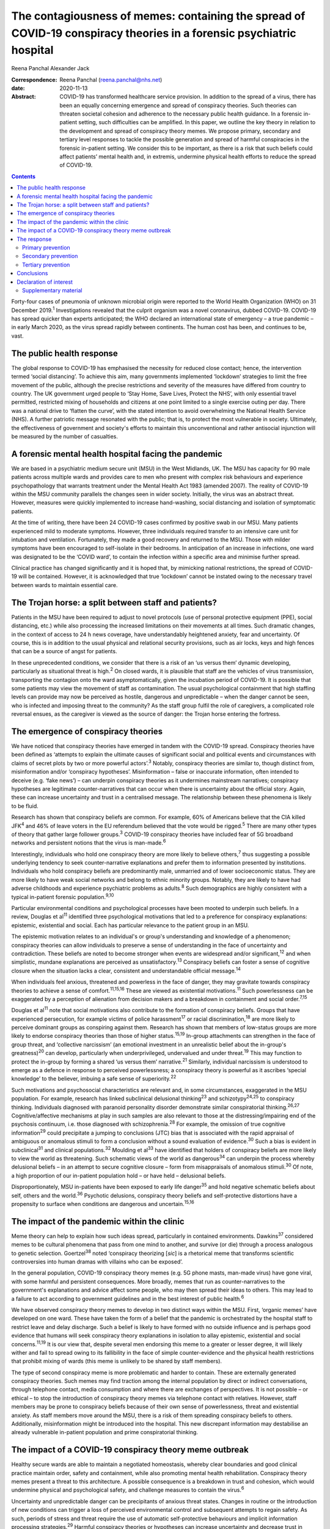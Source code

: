 =====================================================================================================================
The contagiousness of memes: containing the spread of COVID-19 conspiracy theories in a forensic psychiatric hospital
=====================================================================================================================



Reena Panchal
Alexander Jack

:Correspondence: Reena Panchal (reena.panchal@nhs.net)

:date: 2020-11-13

:Abstract:
   COVID-19 has transformed healthcare service provision. In addition to
   the spread of a virus, there has been an equally concerning emergence
   and spread of conspiracy theories. Such theories can threaten
   societal cohesion and adherence to the necessary public health
   guidance. In a forensic in-patient setting, such difficulties can be
   amplified. In this paper, we outline the key theory in relation to
   the development and spread of conspiracy theory memes. We propose
   primary, secondary and tertiary level responses to tackle the
   possible generation and spread of harmful conspiracies in the
   forensic in-patient setting. We consider this to be important, as
   there is a risk that such beliefs could affect patients’ mental
   health and, in extremis, undermine physical health efforts to reduce
   the spread of COVID-19.


.. contents::
   :depth: 3
..

Forty-four cases of pneumonia of unknown microbial origin were reported
to the World Health Organization (WHO) on 31 December 2019.\ :sup:`1`
Investigations revealed that the culprit organism was a novel
coronavirus, dubbed COVID-19. COVID-19 has spread quicker than experts
anticipated; the WHO declared an international state of emergency – a
true pandemic – in early March 2020, as the virus spread rapidly between
continents. The human cost has been, and continues to be, vast.

.. _sec1:

The public health response
==========================

The global response to COVID-19 has emphasised the necessity for reduced
close contact; hence, the intervention termed ‘social distancing’. To
achieve this aim, many governments implemented ‘lockdown’ strategies to
limit the free movement of the public, although the precise restrictions
and severity of the measures have differed from country to country. The
UK government urged people to ‘Stay Home, Save Lives, Protect the NHS’,
with only essential travel permitted, restricted mixing of households
and citizens at one point limited to a single exercise outing per day.
There was a national drive to ‘flatten the curve’, with the stated
intention to avoid overwhelming the National Health Service (NHS). A
further patriotic message resonated with the public; that is, to protect
the most vulnerable in society. Ultimately, the effectiveness of
government and society's efforts to maintain this unconventional and
rather antisocial injunction will be measured by the number of
casualties.

.. _sec2:

A forensic mental health hospital facing the pandemic
=====================================================

We are based in a psychiatric medium secure unit (MSU) in the West
Midlands, UK. The MSU has capacity for 90 male patients across multiple
wards and provides care to men who present with complex risk behaviours
and experience psychopathology that warrants treatment under the Mental
Health Act 1983 (amended 2007). The reality of COVID-19 within the MSU
community parallels the changes seen in wider society. Initially, the
virus was an abstract threat. However, measures were quickly implemented
to increase hand-washing, social distancing and isolation of symptomatic
patients.

At the time of writing, there have been 24 COVID-19 cases confirmed by
positive swab in our MSU. Many patients experienced mild to moderate
symptoms. However, three individuals required transfer to an intensive
care unit for intubation and ventilation. Fortunately, they made a good
recovery and returned to the MSU. Those with milder symptoms have been
encouraged to self-isolate in their bedrooms. In anticipation of an
increase in infections, one ward was designated to be the ‘COVID ward’,
to contain the infection within a specific area and minimise further
spread.

Clinical practice has changed significantly and it is hoped that, by
mimicking national restrictions, the spread of COVID-19 will be
contained. However, it is acknowledged that true ‘lockdown’ cannot be
instated owing to the necessary travel between wards to maintain
essential care.

.. _sec3:

The Trojan horse: a split between staff and patients?
=====================================================

Patients in the MSU have been required to adjust to novel protocols (use
of personal protective equipment (PPE), social distancing, etc.) while
also processing the increased limitations on their movements at all
times. Such dramatic changes, in the context of access to 24 h news
coverage, have understandably heightened anxiety, fear and uncertainty.
Of course, this is in addition to the usual physical and relational
security provisions, such as air locks, keys and high fences that can be
a source of angst for patients.

In these unprecedented conditions, we consider that there is a risk of
an ‘us versus them’ dynamic developing, particularly as situational
threat is high.\ :sup:`2` On closed wards, it is plausible that staff
are the vehicles of virus transmission, transporting the contagion onto
the ward asymptomatically, given the incubation period of COVID-19. It
is possible that some patients may view the movement of staff as
contamination. The usual psychological containment that high staffing
levels can provide may now be perceived as hostile, dangerous and
unpredictable – when the danger cannot be seen, who is infected and
imposing threat to the community? As the staff group fulfil the role of
caregivers, a complicated role reversal ensues, as the caregiver is
viewed as the source of danger: the Trojan horse entering the fortress.

.. _sec4:

The emergence of conspiracy theories
====================================

We have noticed that conspiracy theories have emerged in tandem with the
COVID-19 spread. Conspiracy theories have been defined as ‘attempts to
explain the ultimate causes of significant social and political events
and circumstances with claims of secret plots by two or more powerful
actors’.\ :sup:`3` Notably, conspiracy theories are similar to, though
distinct from, misinformation and/or ‘conspiracy hypotheses’.
Misinformation – false or inaccurate information, often intended to
deceive (e.g. ‘fake news’) – can underpin conspiracy theories as it
undermines mainstream narratives; conspiracy hypotheses are legitimate
counter-narratives that can occur when there is uncertainty about the
official story. Again, these can increase uncertainty and trust in a
centralised message. The relationship between these phenomena is likely
to be fluid.

Research has shown that conspiracy beliefs are common. For example, 60%
of Americans believe that the CIA killed JFK\ :sup:`4` and 46% of leave
voters in the EU referendum believed that the vote would be
rigged.\ :sup:`5` There are many other types of theory that gather large
follower groups.\ :sup:`3` COVID-19 conspiracy theories have included
fear of 5G broadband networks and persistent notions that the virus is
man-made.\ :sup:`6`

Interestingly, individuals who hold one conspiracy theory are more
likely to believe others,\ :sup:`7` thus suggesting a possible
underlying tendency to seek counter-narrative explanations and prefer
them to information presented by institutions. Individuals who hold
conspiracy beliefs are predominantly male, unmarried and of lower
socioeconomic status. They are more likely to have weak social networks
and belong to ethnic minority groups. Notably, they are likely to have
had adverse childhoods and experience psychiatric problems as
adults.\ :sup:`8` Such demographics are highly consistent with a typical
in-patient forensic population.\ :sup:`9,10`

Particular environmental conditions and psychological processes have
been mooted to underpin such beliefs. In a review, Douglas et
al\ :sup:`11` identified three psychological motivations that led to a
preference for conspiracy explanations: epistemic, existential and
social. Each has particular relevance to the patient group in an MSU.

The epistemic motivation relates to an individual's or group's
understanding and knowledge of a phenomenon; conspiracy theories can
allow individuals to preserve a sense of understanding in the face of
uncertainty and contradiction. These beliefs are noted to become
stronger when events are widespread and/or significant,\ :sup:`12` and
when simplistic, mundane explanations are perceived as
unsatisfactory.\ :sup:`13` Conspiracy beliefs can foster a sense of
cognitive closure when the situation lacks a clear, consistent and
understandable official message.\ :sup:`14`

When individuals feel anxious, threatened and powerless in the face of
danger, they may gravitate towards conspiracy theories to achieve a
sense of comfort.\ :sup:`11,15,16` These are viewed as existential
motivations.\ :sup:`11` Such powerlessness can be exaggerated by a
perception of alienation from decision makers and a breakdown in
containment and social order.\ :sup:`7,15`

Douglas et al\ :sup:`11` note that social motivations also contribute to
the formation of conspiracy beliefs. Groups that have experienced
persecution, for example victims of police harassment\ :sup:`17` or
racial discrimination,\ :sup:`18` are more likely to perceive dominant
groups as conspiring against them. Research has shown that members of
low-status groups are more likely to endorse conspiracy theories than
those of higher status.\ :sup:`15,19` In-group attachments can
strengthen in the face of group threat, and ‘collective narcissism’ (an
emotional investment in an unrealistic belief about the in-group's
greatness)\ :sup:`20` can develop, particularly when underprivileged,
undervalued and under threat.\ :sup:`19` This may function to protect
the in-group by forming a shared ‘us versus them’ narrative.\ :sup:`21`
Similarly, individual narcissism is understood to emerge as a defence in
response to perceived powerlessness; a conspiracy theory is powerful as
it ascribes ‘special knowledge’ to the believer, imbuing a safe sense of
superiority.\ :sup:`22`

Such motivations and psychosocial characteristics are relevant and, in
some circumstances, exaggerated in the MSU population. For example,
research has linked subclinical delusional thinking\ :sup:`23` and
schizotypy\ :sup:`24,25` to conspiracy thinking. Individuals diagnosed
with paranoid personality disorder demonstrate similar conspiratorial
thinking.\ :sup:`26,27` Cognitive/affective mechanisms at play in such
samples are also relevant to those at the distressing/impairing end of
the psychosis continuum, i.e. those diagnosed with
schizophrenia.\ :sup:`28` For example, the omission of true cognitive
information\ :sup:`29` could precipitate a jumping to conclusions (JTC)
bias that is associated with the rapid appraisal of ambiguous or
anomalous stimuli to form a conclusion without a sound evaluation of
evidence.\ :sup:`30` Such a bias is evident in subclinical\ :sup:`31`
and clinical populations.\ :sup:`32` Moulding et al\ :sup:`33` have
identified that holders of conspiracy beliefs are more likely to view
the world as threatening. Such schematic views of the world as
dangerous\ :sup:`34` can underpin the process whereby delusional beliefs
– in an attempt to secure cognitive closure – form from misappraisals of
anomalous stimuli.\ :sup:`30` Of note, a high proportion of our
in-patient population hold – or have held – delusional beliefs.

Disproportionately, MSU in-patients have been exposed to early life
danger\ :sup:`35` and hold negative schematic beliefs about self, others
and the world.\ :sup:`36` Psychotic delusions, conspiracy theory beliefs
and self-protective distortions have a propensity to surface when
conditions are dangerous and uncertain.\ :sup:`15,16`

.. _sec5:

The impact of the pandemic within the clinic
============================================

Meme theory can help to explain how such ideas spread, particularly in
contained environments. Dawkins\ :sup:`37` considered memes to be
cultural phenomena that pass from one mind to another, and survive (or
die) through a process analogous to genetic selection.
Goertzel\ :sup:`38` noted ‘conspiracy theorizing [*sic*] is a rhetorical
meme that transforms scientific controversies into human dramas with
villains who can be exposed’.

In the general population, COVID-19 conspiracy theory memes (e.g. 5G
phone masts, man-made virus) have gone viral, with some harmful and
persistent consequences. More broadly, memes that run as
counter-narratives to the government's explanations and advice affect
some people, who may then spread their ideas to others. This may lead to
a failure to act according to government guidelines and in the best
interest of public health.\ :sup:`6`

We have observed conspiracy theory memes to develop in two distinct ways
within the MSU. First, ‘organic memes’ have developed on one ward. These
have taken the form of a belief that the pandemic is orchestrated by the
hospital staff to restrict leave and delay discharge. Such a belief is
likely to have formed with no outside influence and is perhaps good
evidence that humans will seek conspiracy theory explanations in
isolation to allay epistemic, existential and social
concerns.\ :sup:`11,19` It is our view that, despite several men
endorsing this meme to a greater or lesser degree, it will likely wither
and fail to spread owing to its fallibility in the face of simple
counter-evidence and the physical health restrictions that prohibit
mixing of wards (this meme is unlikely to be shared by staff members).

The type of second conspiracy meme is more problematic and harder to
contain. These are externally generated conspiracy theories. Such memes
may find traction among the internal population by direct or indirect
conversations, through telephone contact, media consumption and where
there are exchanges of perspectives. It is not possible – or ethical –
to stop the introduction of conspiracy theory memes via telephone
contact with relatives. However, staff members may be prone to
conspiracy beliefs because of their own sense of powerlessness, threat
and existential anxiety. As staff members move around the MSU, there is
a risk of them spreading conspiracy beliefs to others. Additionally,
misinformation might be introduced into the hospital. This new
discrepant information may destabilise an already vulnerable in-patient
population and prime conspiratorial thinking.

.. _sec6:

The impact of a COVID-19 conspiracy theory meme outbreak
========================================================

Healthy secure wards are able to maintain a negotiated homeostasis,
whereby clear boundaries and good clinical practice maintain order,
safety and containment, while also promoting mental health
rehabilitation. Conspiracy theory memes present a threat to this
architecture. A possible consequence is a breakdown in trust and
cohesion, which would undermine physical and psychological safety, and
challenge measures to contain the virus.\ :sup:`6`

Uncertainty and unpredictable danger can be precipitants of anxious
threat states. Changes in routine or the introduction of new conditions
can trigger a loss of perceived environmental control and subsequent
attempts to regain safety. As such, periods of stress and threat require
the use of automatic self-protective behaviours and implicit information
processing strategies.\ :sup:`29` Harmful conspiracy theories or
hypotheses can increase uncertainty and decrease trust in authority
figures. For many men in forensic in-patient settings, violence or
self-harming behaviour has been – or is – an adaptive part of their
self-protective behavioural repertoire. When in conditions of threat,
such behavioural expressions might manifest to gain control, discharge
arousal, communicate distress or elicit care.

Similarly, splitting is a possibility, with competing memes generating
an ‘us versus them’ dynamic. As described previously, this is an
evidenced component of conspiracy theory motivation, and staff members
can become targeted if inequality is perceived (e.g. locked down versus
transient, exposed versus PPE). Systemically, these processes can
heighten the sense of danger for other residents and group anxiety can
escalate. Of course, staff members are not immune to such effects and
negative consequences are possible (e.g. burnout, increased
punitiveness).

.. _sec7:

The response
============

Memes are hypothesised to spread in a manner analogous to a
virus.\ :sup:`37,38` Hence, we propose that a fast, stringent and
proactive strategy is required to curb the sharing of unhelpful and
false memes. We suggest that the response to ‘prevent’ and ‘treat’
conspiracy theories can be pitched according to the public health
approach to diseases: primary, secondary and tertiary prevention.

Importantly, some degree of uncertainty is unavoidable owing to a global
lack of clarity regarding COVID-19. It has to be acknowledged that there
are few unambiguously *true* known facts about the virus. We do not
advocate the suppression of questioning or critical challenge of
official narratives. A host of different memes, differing in strength,
transmissibility and potential harmfulness, will spread among staff and
patients. We recommend that professionals demonstrate clinical judgement
to determine if and when intervention is required and listen to
alternative perspectives, discussing them in context.

.. _sec7-1:

Primary prevention
------------------

Primary prevention aims to prevent disease or injury before it occurs.
To prevent the development of conspiracy theories within an MSU, we
recommend addressing the conditions that lead to such thinking.

We consider the first line of response to be education. Conspiracy
theory memes are hypothesised to breed from indecision and uncertainty;
gaps in knowledge allow room for a counter-narrative to develop to
fulfil a need for cognitive closure\ :sup:`14` and a perception of
control.\ :sup:`11,15,16` We view the regular and consistent
dissemination of clear and transparent information about the pandemic,
the ‘outer world’ situation and MSU policy to be essential to maximise
patients’ knowledge. Information can be adapted to account for complex
communication needs, and care plans developed accordingly. Ideally,
patients who are vulnerable to being affected by conspiracy beliefs
should be identified and bespoke assessments and management plans
completed.

The staff group are not immune from conspiratorial thinking. Helping
staff members to feel informed requires the consistent dissemination of
information in a manner that is accessible to all. Changes in practice
should be quickly communicated. Information should be transparent, with
an open forum approach to address queries and signpost to relevant
resources. In addition, an honest acknowledgement of challenges that
individuals and teams will face is necessary to ensure preparedness. To
prevent splitting and/or ‘suffering in silence’, regular reflective
practice, peer group supervision and *ad hoc* ‘check ins’ can give space
for the processing of anxiety and an opportunity to work through
uncertainties and questions. Greater use of virtual connectivity has
allowed sick or shielded colleagues to sustain communication with core
teams, thus maintaining a collective ‘togetherness’.

Research has suggested that it is important that education provided for
staff and patients is presented in an ‘even-handed’ manner (i.e. do not
dismiss counter-narratives offhand) to prevent the perception of
indoctrination or bullying.\ :sup:`39,40` Failure to do this
successfully could lead to the educator being absorbed into the
conspiracy belief.\ :sup:`41` Information sharing might take the form of
standardised and accessible information boards, regular ward ‘community
meetings’ and individual conversations with patients and staff to ensure
that they feel informed about events.

In our NHS trust, daily staff briefings have been provided by the chief
executive officer. There are daily meetings held by senior management
within the MSU to strategise, coordinate a unified response and ensure
that information is shared – and then cascaded – evenly throughout the
site. In addition, members of different clinical disciplines have
adapted their roles. For example, individual psychologists have
‘cohorted’ to provide intensive support for single wards, occupational
therapists have provided opportunities for activity and release from the
claustrophobic ward spaces and the psychiatric team have employed a
‘shadow rota’ to ensure that sickness does not reduce the provision of
emergency care. Collectively, these additions and adaptations to
practice can be understood as ‘inoculation’ of the community.\ :sup:`42`
Many of these organisational strategies are likely to be in place to
serve other, important needs. However, it is our view that such good
practice is also relevant to the aims of this paper.

.. _sec7-2:

Secondary prevention
--------------------

The aim of secondary prevention is to reduce the impact of a disease or
injury that has already occurred. We recommend that conspiracy theories
already in circulation should be identified at the earliest possible
point and the conveyance slowed. The ultimate aim is to challenge
unhelpful or disruptive memes that threaten to break down cohesion in
the MSU community. Strategies need to prevent re-emergence and reconnect
those affected to a less detached position. However, if this is not
possible, the focus shifts to containment and reduction of the spread to
others.

The infection control response to COVID-19 (i.e. ‘lockdown’ of wards)
will inadvertently prevent the cross-contamination of conspiracy theory
memes across the MSU site. However, conspiracy theories can infiltrate
the community via telephone calls, media and/or staff acting as vectors.
It is clearly counterintuitive, unethical and disproportionate to
restrict or monitor private phone calls. Secondary prevention should
therefore be targeted at the management of memes that are conspiratorial
in nature or undermining of national or local COVID-19 policies.

We recommend that changes in anxiety, mood and behaviour associated with
conspiracy thinking – or exposure to such ideas – should be observed as
part of the usual monitoring of mental state. In the MSU, all patients
are regularly reviewed by the nursing staff and forensic psychiatrists,
who examine their mental states and the extent of psychopathology.
Patients can be given space to explore their thoughts and feelings about
such theories; the clinician can then establish whether intervention is
required. A ‘COVID-19 formulation-led’ approach to addressing concerns
as they arise is recommended.

When discussing conspiracy theories – or related memes – information
should be presented in a consistent, clear and accessible manner so that
further doubt, ambiguity or reinforcement of the conspiracy does not
result.\ :sup:`41` The patient will require adequate knowledge to close
the ‘uncertainty gap’. This work may also be achieved through group or
individual therapy sessions. In our MSU, we have found that acceptance
and commitment therapy (ACT) principles have been beneficial,
particularly as these can address issues relating to control and
uncertainty.\ :sup:`43` In addition, mindfulness practice can help to
calm heightened arousal states, release troubling thoughts and teach
self-awareness.\ :sup:`44` As uncertainty is largely inescapable, such
therapeutic approaches are preferable to the suppression of all but the
most harmful memes. Cognitive remediation strategies can improve
reasoning ability\ :sup:`45` and various non-verbal therapies can help
to up- or down-regulate arousal.

Considering the ward as a whole, the maintenance of a ‘safe’ and
‘cohesive’ environment is vital to prevent the harmful effects of
conspiracy theory memes. The basis for this is already provided via the
implementation of the ‘Safewards’ approach\ :sup:`46` and positive
behavioural support planning.\ :sup:`47` Indeed, an approach not
dissimilar to trauma-informed care could be adopted: ‘pandemic-informed
care’ would incorporate the necessary physical health precautions, while
also proactively identifying and addressing the emergence of conspiracy
theory memes and promoting a clinical awareness of the vulnerabilities
of patients who are prone to engage in conspiracy thinking.
Pandemic-informed care would also include the provision of staff support
and reflective practice.

Some patients who have been exposed to conspiracy theories may become
paranoid, anxious or distressed in response to this exposure. If there
is a resultant significant decline in symptoms and functioning in which
the expression of delusional ideas and other psychotic features is
identified, there are a range of pharmacological, psychological and
risk-management techniques that may need to be considered.

.. _sec7-3:

Tertiary prevention
-------------------

Tertiary prevention is a strategy to reduce the impact of an ongoing
illness or injury that has lasting effects. By definition, many
individuals who are resident in an MSU experience complex
psychopathology and are vulnerable to anxiety, paranoia and
conspiratorial beliefs. Clinicians involved in their care are well
advised to consider the impact of ‘lockdown’, uncertainty and competing
narratives, and the destabilising effect that each might have.

A multidisciplinary approach is required to incorporate such
formulations into care planning and intervention, as has been undertaken
across our MSU. In acutely psychotic patients – and those susceptible to
relapse – there is a risk that COVID-19-related fears could become
enmeshed with pre-existing delusional belief systems. In a patient who
becomes absolutely engrossed by conspiracy beliefs to the point that it
manifests as a delusion and/or other features of a psychosis and
significantly affects their function, an individual, tailored approach
must be adopted. The priority would be the containment of severe
pathological symptoms, with consideration given to pharmacological and
risk management interventions. In addition, the reinforcement of a
consistent and safe environment is necessary to allow the individual to
feel secure and grounded. Access to regular, trusted and familiar
nursing staff is likely to be important. Arousal-regulating therapy
might also be considered. Deterioration in mental state may prompt a
review of the patient's current setting. A decision may need to be taken
as to whether an acute ward may be more appropriate or higher levels of
observations needed. In each case, the acute symptomatology needs to be
addressed and, in time, once stable, measures taken to challenge the
conspiracy thinking via psychological intervention.

As regards measures introduced to support staff, it is recommended that
these are maintained beyond the acute phase of the response. Conspiracy
theory memes might retract while the various levels of intervention are
in place. However, if support is withdrawn too quickly, a breakdown in
communication, increased isolation and potential feelings of abandonment
(that accompany burnout) might prompt disharmony and a failure to adhere
to the previously outlined necessary actions. This may lead to a second
wave of conspiracy beliefs emerging.

.. _sec8:

Conclusions
===========

These are extraordinary times in society and clinical practice; there is
a heavy emphasis on how to identify and manage the physical health
manifestations of COVID-19 among the general population, existing
patients and the workforce. However, COVID-19-associated conspiracy
theory memes also present a societal challenge, which is perhaps
exaggerated in a forensic in-patient setting. There is nuance as to what
memes should be challenged and the degree to which challenge is made.
This is a clinical decision on a case-by-case basis. However, a failure
to intervene in an appropriate, effective and ethical manner when memes
are potentially harmful could precipitate a breakdown in therapeutic
relationships, ward cohesion and the successful implementation of
physical health procedures. The consequences of such breakdown relate to
mental health deterioration, increased risk behaviours and the failure
to curtail the spread of COVID-19. Below, we make suggestions that are
consistent with the conspiracy theory literature, which may be helpful
to manage the development and spread of conspiracy theory memes (we also
consider this guidance to be applicable to other custodial settings,
such as prisons): provide clear, consistent and up-to-date information
to patients and staffclearly explain the rationale for change (e.g. new
practices/restrictions)empower staff and patients to make informed
decisions in relation to caredevelop bespoke multidisciplinary COVID-19
formulations for each patientregularly review patients with reference to
their experience of COVID-19ensure that all clinical environments are
‘safe spaces’ and that interactions are therapeutically informed
(pandemic-informed wards)provide psychological intervention to address
uncertainty, change and anxiety, and consider the use of cognitive
remediation strategies to enhance reasoningbe prepared to utilise short-
and long-term pharmacological and risk-management strategies as required
if mental state deteriorates significantlymaintain team cohesion through
regular reflective practice, peer supervision and *ad hoc* individual
‘check ins’provide appropriate challenge to conspiracy theory memes,
with an awareness of the theory outlined in this paper.

We thank Stephanie Wilson, Sarah Shanahan and Fiona Hynes for reading –
and commenting on – draft versions of this paper. Their contributions
have improved our work significantly.

.. _nts3:

Declaration of interest
=======================

None.

.. _nts3-a:

Supplementary material
----------------------

For supplementary material accompanying this paper visit
https://doi.org/10.1192/bjb.2020.120.

.. container:: caption

   .. rubric:: 

   click here to view supplementary material

**Reena Panchal** is a Specialty Trainee Year 5 (ST5) in forensic
psychiatry in the Department of Psychiatry, Reaside Clinic, Birmingham
and Solihull Mental Health Foundation Trust, UK. **Alexander Jack** is a
senior forensic psychologist in the Department of Psychology, Reaside
Clinic, Birmingham and Solihull Mental Health Foundation Trust, UK.

R.P. and A.J. contributed equally to the conceptualisation and writing
of this paper.
